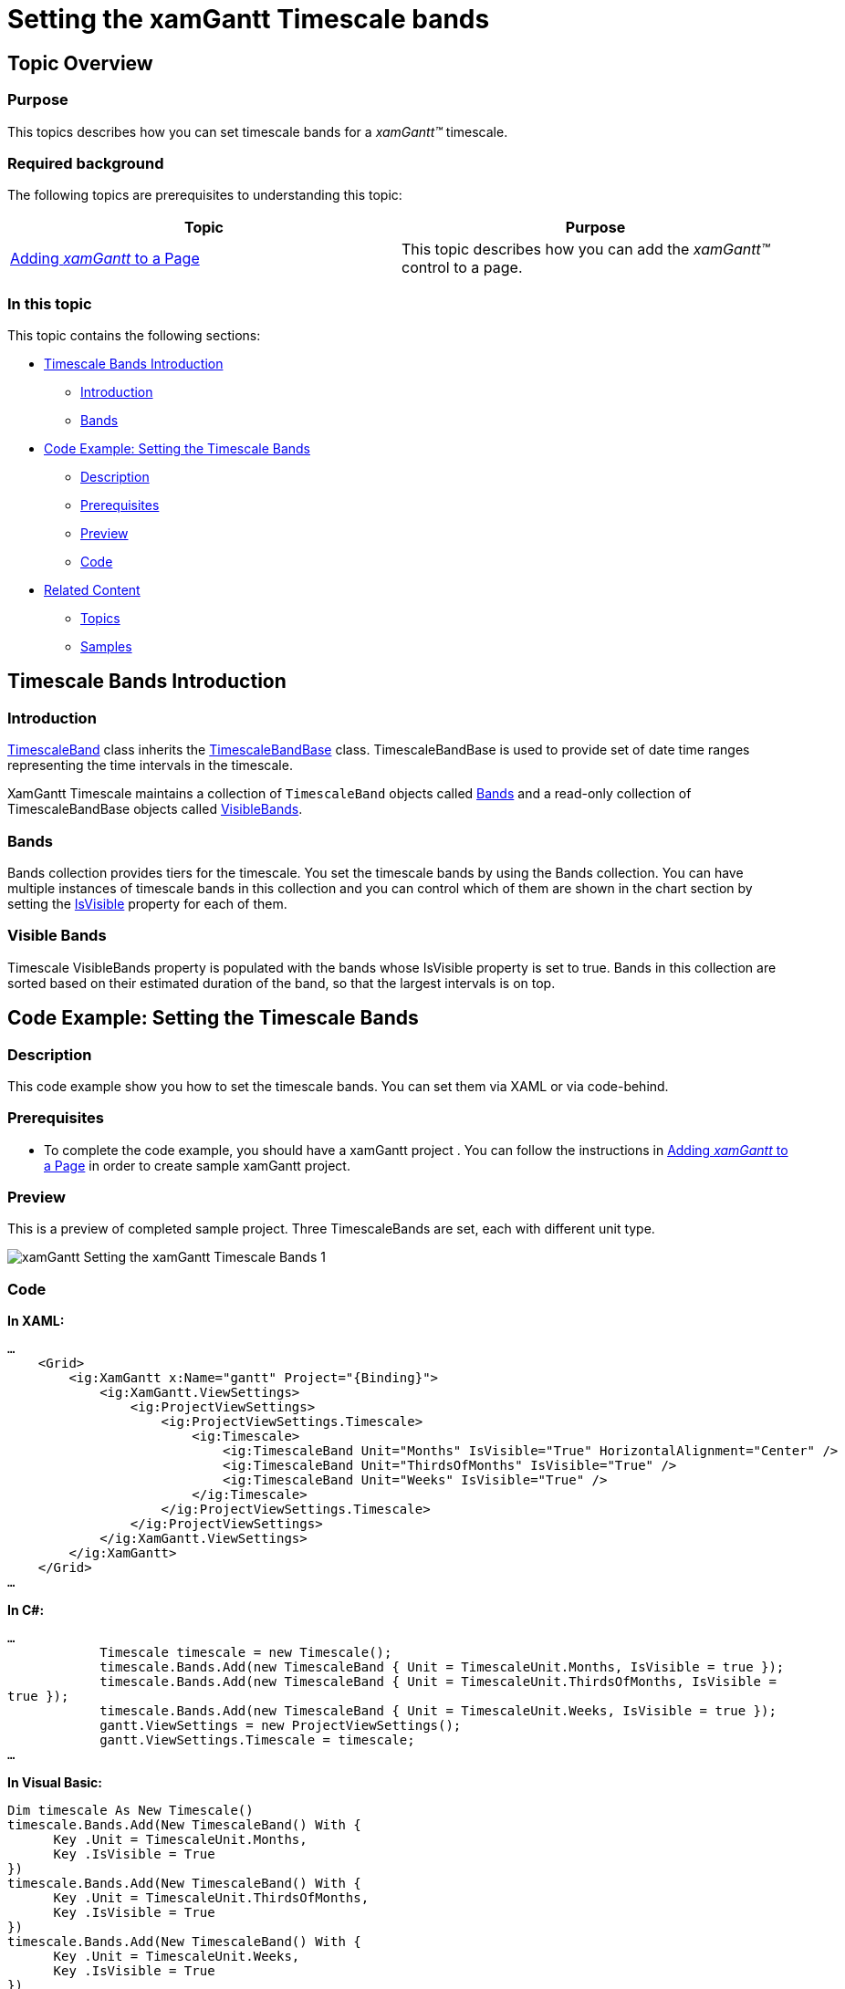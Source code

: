 ﻿////

|metadata|
{
    "name": "xamgantt-setting-the-xamgantt-timescale-bands",
    "controlName": ["xamGantt"],
    "tags": ["Formatting","Grids","How Do I","Layouts","Scheduling"],
    "guid": "74670f86-b5bd-4d5c-914c-7686253c9cf1",  
    "buildFlags": [],
    "createdOn": "2016-05-25T18:21:55.5211388Z"
}
|metadata|
////

= Setting the xamGantt Timescale bands

== Topic Overview

=== Purpose

This topics describes how you can set timescale bands for a  _xamGantt™_   timescale.

=== Required background

The following topics are prerequisites to understanding this topic:

[options="header", cols="a,a"]
|====
|Topic|Purpose

| link:xamgantt-adding-xamgantt-to-a-page.html[Adding _xamGantt_ to a Page]
|This topic describes how you can add the _xamGantt™_ control to a page.

|====

=== In this topic

This topic contains the following sections:

* <<_Timescale_Bands_Introduction, Timescale Bands Introduction >>

** <<_Ref334101937,Introduction>>

** <<_Ref334101951,Bands>>

* <<_Code_Example_Setting_the_Timescale_Bands, Code Example: Setting the Timescale Bands >>

** <<_Ref333763526,Description>>

** <<_Ref334102005,Prerequisites>>

** <<_Ref334102013,Preview>>

** <<_Ref334102056,Code>>

* <<_Related_Content, Related Content >>

** <<_Ref333763550,Topics>>

** <<_Ref333763850,Samples>>

[[_Timescale_Bands_Introduction]]
== Timescale Bands Introduction

[[_Ref334101937]]

=== Introduction

link:{ApiPlatform}controls.schedules.xamgantt.v{ProductVersion}~infragistics.controls.schedules.timescaleband_members.html[TimescaleBand] class inherits the link:{ApiPlatform}controls.schedules.xamgantt.v{ProductVersion}~infragistics.controls.schedules.timescalebandbase_members.html[TimescaleBandBase] class. TimescaleBandBase is used to provide set of date time ranges representing the time intervals in the timescale.

XamGantt Timescale maintains a collection of `TimescaleBand` objects called link:{ApiPlatform}controls.schedules.xamgantt.v{ProductVersion}~infragistics.controls.schedules.timescale~bands.html[Bands] and a read-only collection of TimescaleBandBase objects called link:{ApiPlatform}controls.schedules.xamgantt.v{ProductVersion}~infragistics.controls.schedules.timescalebase~visiblebands.html[VisibleBands].

=== Bands

Bands collection provides tiers for the timescale. You set the timescale bands by using the Bands collection. You can have multiple instances of timescale bands in this collection and you can control which of them are shown in the chart section by setting the link:{ApiPlatform}controls.schedules.xamgantt.v{ProductVersion}~infragistics.controls.schedules.timescaleband~isvisible.html[IsVisible] property for each of them.

[[_Ref334101951]]

=== Visible Bands

Timescale VisibleBands property is populated with the bands whose IsVisible property is set to true. Bands in this collection are sorted based on their estimated duration of the band, so that the largest intervals is on top.

[[_Code_Example_Setting_the_Timescale_Bands]]
== Code Example: Setting the Timescale Bands

[[_Ref333763526]]

=== Description

This code example show you how to set the timescale bands. You can set them via XAML or via code-behind.

[[_Ref334102005]]

=== Prerequisites

** To complete the code example, you should have a xamGantt project . You can follow the instructions in link:xamgantt-adding-xamgantt-to-a-page.html[Adding  _xamGantt_  to a Page] in order to create sample xamGantt project.

[[_Ref334102013]]

=== Preview

This is a preview of completed sample project. Three TimescaleBands are set, each with different unit type.

image::images/xamGantt_Setting_the_xamGantt_Timescale_Bands_1.png[]

[[_Ref334102056]]

=== Code

*In XAML:*

[source,xaml]
----
…
    <Grid>
        <ig:XamGantt x:Name="gantt" Project="{Binding}">
            <ig:XamGantt.ViewSettings>
                <ig:ProjectViewSettings>
                    <ig:ProjectViewSettings.Timescale>
                        <ig:Timescale>
                            <ig:TimescaleBand Unit="Months" IsVisible="True" HorizontalAlignment="Center" />
                            <ig:TimescaleBand Unit="ThirdsOfMonths" IsVisible="True" />
                            <ig:TimescaleBand Unit="Weeks" IsVisible="True" />
                        </ig:Timescale>
                    </ig:ProjectViewSettings.Timescale>
                </ig:ProjectViewSettings>
            </ig:XamGantt.ViewSettings>
        </ig:XamGantt>
    </Grid>
…
----

*In C#:*

[source,csharp]
----
…
            Timescale timescale = new Timescale();
            timescale.Bands.Add(new TimescaleBand { Unit = TimescaleUnit.Months, IsVisible = true });
            timescale.Bands.Add(new TimescaleBand { Unit = TimescaleUnit.ThirdsOfMonths, IsVisible = 
true });
            timescale.Bands.Add(new TimescaleBand { Unit = TimescaleUnit.Weeks, IsVisible = true });
            gantt.ViewSettings = new ProjectViewSettings();
            gantt.ViewSettings.Timescale = timescale;
…
----

*In Visual Basic:*

[source,vb]
----
Dim timescale As New Timescale()
timescale.Bands.Add(New TimescaleBand() With { 
      Key .Unit = TimescaleUnit.Months, 
      Key .IsVisible = True 
})
timescale.Bands.Add(New TimescaleBand() With { 
      Key .Unit = TimescaleUnit.ThirdsOfMonths, 
      Key .IsVisible = True 
})
timescale.Bands.Add(New TimescaleBand() With { 
      Key .Unit = TimescaleUnit.Weeks, 
      Key .IsVisible = True 
})
gantt.ViewSettings = New ProjectViewSettings()
gantt.ViewSettings.Timescale = timescale
----

[[_Related_Content]]
== Related Content

[[_Ref333763550]]

=== Topics

The following topics provide additional information related to this topic.

[options="header", cols="a,a"]
|====
|Topic|Purpose

| link:xamgantt-configuring-the-xamgantt-timescale.html[Configuring the Timescale]
|The topics in this group contains information about xamGantt™ Timescale.

| link:xamgantt-timescale-configuration-overview.html[xamGantt Timescale Configuration Overview]
|This topic gives an overview of the main features of xamGantt™ Timescale.

|====

[[_Ref333763850]]

=== Samples

The following samples provide additional information related to this topic.

[options="header", cols="a,a"]
|====
|Sample|Purpose

| pick:[sl=" link:{SamplesURL}/gantt/#/timescale-units[Timescale Units]"] pick:[wpf=" link:{SamplesURL}/gantt/timescale-units[Timescale Units]"] 
|This sample shows timescale units supported by xamGantt and demonstrate how you can change the units and unit count for timescale bands.

| pick:[sl=" link:{SamplesURL}/gantt/#/timescale-display-formats[Timescale Display Formats]"] pick:[wpf=" link:{SamplesURL}/gantt/timescale-display-formats[Timescale Display Formats]"] 
|This sample shows large set of supported display formats by the xamGantt control and demonstrates how you can change the display format for a timescale band.

|====
